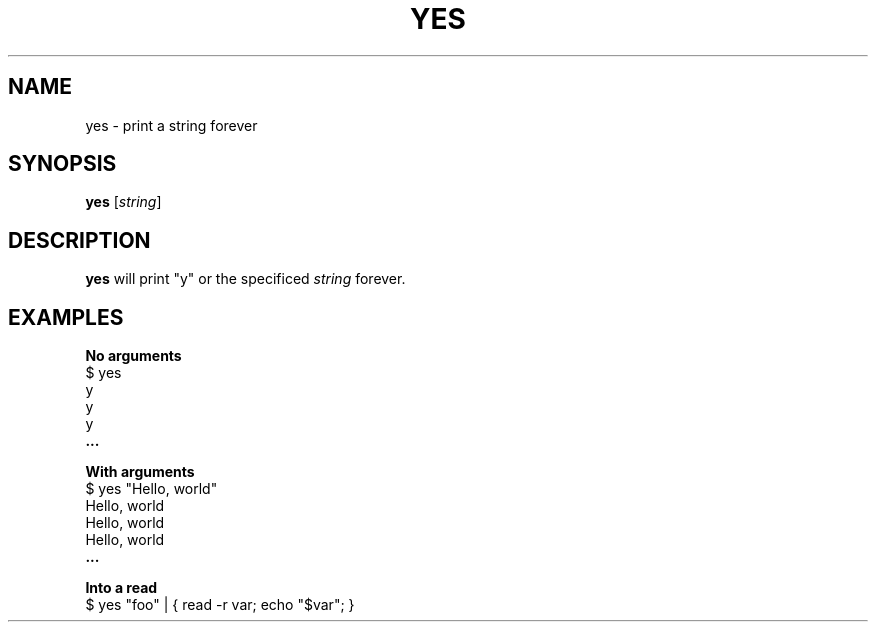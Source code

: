 .\" Copyright (C) astral
.\" See COPYING for details.

.TH YES 1

.SH NAME
yes \- print a string forever

.SH SYNOPSIS
.B yes
[\fIstring\fR]

.SH DESCRIPTION
.B yes
will print "y" or the specificed \fIstring\fR forever.

.SH EXAMPLES

.nf
.B No arguments
$ yes
y
y
y
.B "..."
.fi

.nf
.B With arguments
$ yes "Hello, world"
Hello, world
Hello, world
Hello, world
.B "..."
.fi

.nf
.B Into a read
$ yes "foo" | { read -r var; echo "$var"; }
.fi
